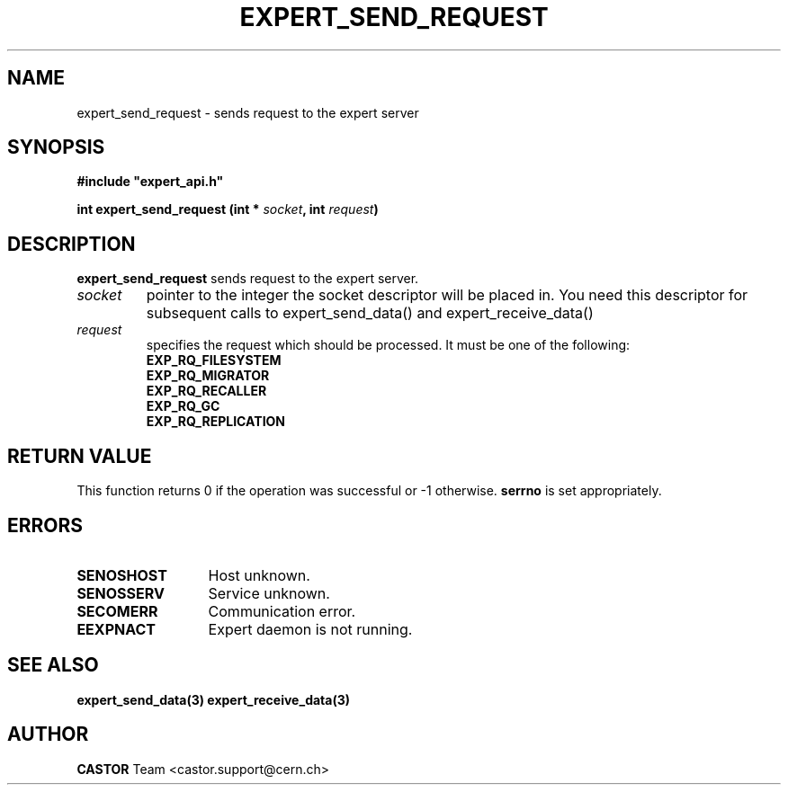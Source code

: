 .lf 1 expert_send_request.man
.\" @(#)$RCSfile: expert_send_request.man,v $ $Revision: 1.2 $ $Date: 2005/01/07 09:18:00 $ CERN IT-ADC Vitaly Motyakov
.\" Copyright (C) 2004 by CERN/IT/ADC
.\" All rights reserved
.\"
.TH EXPERT_SEND_REQUEST 3 "$Date: 2005/01/07 09:18:00 $" CASTOR "Expert Library Functions"
.SH NAME
expert_send_request \- sends request to the expert server
.SH SYNOPSIS
.br
\fB#include "expert_api.h"\fR
.sp
.BI "int expert_send_request (int * " socket ", int " request ")"
.SH DESCRIPTION
.B expert_send_request
sends request to the expert server.
.TP
.I socket
pointer to the integer the socket descriptor will be placed in.
You need this descriptor for subsequent calls to 
expert_send_data() and expert_receive_data()
.TP
.I request
specifies the request which should be processed.
It must be one of the following:
.RS
.TP
.B EXP_RQ_FILESYSTEM
.TP
.B EXP_RQ_MIGRATOR
.TP
.B EXP_RQ_RECALLER
.TP
.B EXP_RQ_GC
.TP
.B EXP_RQ_REPLICATION

.SH RETURN VALUE
This function returns 0 if the operation was successful or -1 otherwise.
.B serrno
is set appropriately.
.SH ERRORS
.TP 1.3i
.B SENOSHOST
Host unknown.
.TP
.B SENOSSERV
Service unknown.
.TP
.B SECOMERR
Communication error.
.TP
.B EEXPNACT
Expert daemon is not running.
.SH SEE ALSO
.BR expert_send_data(3)
.BR expert_receive_data(3)
.SH AUTHOR
\fBCASTOR\fP Team <castor.support@cern.ch>

